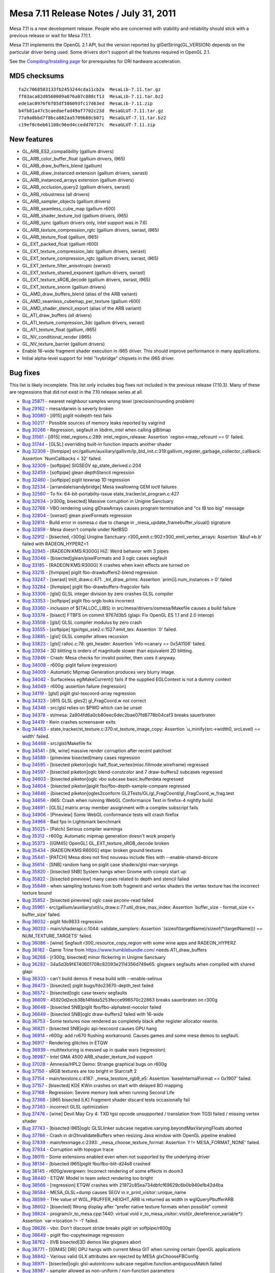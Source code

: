 Mesa 7.11 Release Notes / July 31, 2011
=======================================

Mesa 7.11 is a new development release. People who are concerned with
stability and reliability should stick with a previous release or wait
for Mesa 7.11.1.

Mesa 7.11 implements the OpenGL 2.1 API, but the version reported by
glGetString(GL_VERSION) depends on the particular driver being used.
Some drivers don't support all the features required in OpenGL 2.1.

See the `Compiling/Installing page <../install.html>`__ for
prerequisites for DRI hardware acceleration.

MD5 checksums
-------------

::

   fa2c7068503133fb2453244cda11cb2a  MesaLib-7.11.tar.gz
   ff03aca82d0560009a076a87c888cf13  MesaLib-7.11.tar.bz2
   ede1ac0976f6f05df586093fc17d63ed  MesaLib-7.11.zip
   b4fb81a47c5caedaefad49af7702c23d  MesaGLUT-7.11.tar.gz
   77a9a0bbd7f8bca882aa5709b88cb071  MesaGLUT-7.11.tar.bz2
   c19ef0c6eb61188c96ed4ccedd70717c  MesaGLUT-7.11.zip

New features
------------

-  GL_ARB_ES2_compatibility (gallium drivers)
-  GL_ARB_color_buffer_float (gallium drivers, i965)
-  GL_ARB_draw_buffers_blend (gallium)
-  GL_ARB_draw_instanced extension (gallium drivers, swrast)
-  GL_ARB_instanced_arrays extension (gallium drivers)
-  GL_ARB_occlusion_query2 (gallium drivers, swrast)
-  GL_ARB_robustness (all drivers)
-  GL_ARB_sampler_objects (gallium drivers)
-  GL_ARB_seamless_cube_map (gallium r600)
-  GL_ARB_shader_texture_lod (gallium drivers, i965)
-  GL_ARB_sync (gallium drivers only, intel support was in 7.6)
-  GL_ARB_texture_compression_rgtc (gallium drivers, swrast, i965)
-  GL_ARB_texture_float (gallium, i965)
-  GL_EXT_packed_float (gallium r600)
-  GL_EXT_texture_compression_latc (gallium drivers, swrast)
-  GL_EXT_texture_compression_rgtc (gallium drivers, swrast, i965)
-  GL_EXT_texture_filter_anisotropic (swrast)
-  GL_EXT_texture_shared_exponent (gallium drivers, swrast)
-  GL_EXT_texture_sRGB_decode (gallium drivers, swrast, i965)
-  GL_EXT_texture_snorm (gallium drivers)
-  GL_AMD_draw_buffers_blend (alias of the ARB variant)
-  GL_AMD_seamless_cubemap_per_texture (gallium r600)
-  GL_AMD_shader_stencil_export (alias of the ARB variant)
-  GL_ATI_draw_buffers (all drivers)
-  GL_ATI_texture_compression_3dc (gallium drivers, swrast)
-  GL_ATI_texture_float (gallium, i965)
-  GL_NV_conditional_render (i965)
-  GL_NV_texture_barrier (gallium drivers)
-  Enable 16-wide fragment shader execution in i965 driver. This should
   improve performance in many applications.
-  Initial alpha-level support for Intel "Ivybridge" chipsets in the
   i965 driver.

Bug fixes
---------

This list is likely incomplete. This list only includes bug fixes not
included in the previous release (7.10.3). Many of these are regressions
that did not exist in the 7.10 release series at all.

-  `Bug 25871 <https://bugs.freedesktop.org/show_bug.cgi?id=25871>`__ -
   nearest neighbour samples wrong texel (precision/rounding problem)
-  `Bug 29162 <https://bugs.freedesktop.org/show_bug.cgi?id=29162>`__ -
   mesa/darwin is severly broken
-  `Bug 30080 <https://bugs.freedesktop.org/show_bug.cgi?id=30080>`__ -
   [i915] piglit nodepth-test fails
-  `Bug 30217 <https://bugs.freedesktop.org/show_bug.cgi?id=30217>`__ -
   Possible sources of memory leaks reported by valgrind
-  `Bug 30266 <https://bugs.freedesktop.org/show_bug.cgi?id=30266>`__ -
   Regression, segfault in libdrm_intel when calling glBitmap
-  `Bug 31561 <https://bugs.freedesktop.org/show_bug.cgi?id=31561>`__ -
   [i915] intel_regions.c:289: intel_region_release: Assertion
   \`region->map_refcount == 0' failed.
-  `Bug 31744 <https://bugs.freedesktop.org/show_bug.cgi?id=31744>`__ -
   [GLSL] overriding built-in function impacts another shader
-  `Bug 32308 <https://bugs.freedesktop.org/show_bug.cgi?id=32308>`__ -
   [llvmpipe]
   src/gallium/auxiliary/gallivm/lp_bld_init.c:319:gallivm_register_garbage_collector_callback:
   Assertion \`NumCallbacks < 32' failed.
-  `Bug 32309 <https://bugs.freedesktop.org/show_bug.cgi?id=32309>`__ -
   [softpipe] SIGSEGV sp_state_derived.c:204
-  `Bug 32459 <https://bugs.freedesktop.org/show_bug.cgi?id=32459>`__ -
   [softpipe] glean depthStencil regression
-  `Bug 32460 <https://bugs.freedesktop.org/show_bug.cgi?id=32460>`__ -
   [softpipe] piglit texwrap 1D regression
-  `Bug 32534 <https://bugs.freedesktop.org/show_bug.cgi?id=32534>`__ -
   [arrandale/sandybridge] Mesa swallowing GEM ioctl failures
-  `Bug 32560 <https://bugs.freedesktop.org/show_bug.cgi?id=32560>`__ -
   To fix: 64-bit-portabilty-issue state_tracker/st_program.c:427
-  `Bug 32634 <https://bugs.freedesktop.org/show_bug.cgi?id=32634>`__ -
   [r300g, bisected] Massive corruption in Unigine Sanctuary
-  `Bug 32768 <https://bugs.freedesktop.org/show_bug.cgi?id=32768>`__ -
   VBO rendering using glDrawArrays causes program termination and "cs
   IB too big" message
-  `Bug 32804 <https://bugs.freedesktop.org/show_bug.cgi?id=32804>`__ -
   [swrast] glean pixelFormats regression
-  `Bug 32814 <https://bugs.freedesktop.org/show_bug.cgi?id=32814>`__ -
   Build error in osmesa.c due to change in
   \_mesa_update_framebuffer_visual() signature
-  `Bug 32859 <https://bugs.freedesktop.org/show_bug.cgi?id=32859>`__ -
   Mesa doesn't compile under NetBSD
-  `Bug 32912 <https://bugs.freedesktop.org/show_bug.cgi?id=32912>`__ -
   [bisected, r300g] Unigine Sanctuary:
   r300_emit.c:902:r300_emit_vertex_arrays: Assertion \`&buf->b.b'
   failed with RADEON_HYPERZ=1
-  `Bug 32945 <https://bugs.freedesktop.org/show_bug.cgi?id=32945>`__ -
   [RADEON:KMS:R300G] HiZ: Weird behavior with 3 pipes
-  `Bug 33046 <https://bugs.freedesktop.org/show_bug.cgi?id=33046>`__ -
   [bisected]glean/pixelFormats and 3 oglc cases segfault
-  `Bug 33185 <https://bugs.freedesktop.org/show_bug.cgi?id=33185>`__ -
   [RADEON:KMS:R300G] X crashes when kwin effects are turned on
-  `Bug 33215 <https://bugs.freedesktop.org/show_bug.cgi?id=33215>`__ -
   [llvmpipe] piglit fbo-drawbuffers2-blend regression
-  `Bug 33247 <https://bugs.freedesktop.org/show_bug.cgi?id=33247>`__ -
   [swrast] tnl/t_draw.c:471: \_tnl_draw_prims: Assertion
   \`prim[i].num_instances > 0' failed
-  `Bug 33284 <https://bugs.freedesktop.org/show_bug.cgi?id=33284>`__ -
   [llvmpipe] piglit fbo-drawbuffers-fragcolor fails
-  `Bug 33306 <https://bugs.freedesktop.org/show_bug.cgi?id=33306>`__ -
   [glsl] GLSL integer division by zero crashes GLSL compiler
-  `Bug 33353 <https://bugs.freedesktop.org/show_bug.cgi?id=33353>`__ -
   [softpipe] piglit fbo-srgb looks incorrect
-  `Bug 33360 <https://bugs.freedesktop.org/show_bug.cgi?id=33360>`__ -
   inclusion of $(TALLOC_LIBS) in src/mesa/drivers/osmesa/Makefile
   causes a build failure
-  `Bug 33374 <https://bugs.freedesktop.org/show_bug.cgi?id=33374>`__ -
   [bisect] FTBFS on commit 9767d3b5 (glapi: Fix OpenGL ES 1.1 and 2.0
   interop)
-  `Bug 33508 <https://bugs.freedesktop.org/show_bug.cgi?id=33508>`__ -
   [glsl] GLSL compiler modulus by zero crash
-  `Bug 33555 <https://bugs.freedesktop.org/show_bug.cgi?id=33555>`__ -
   [softpipe] tgsi/tgsi_sse2.c:1527:emit_tex: Assertion \`0' failed.
-  `Bug 33885 <https://bugs.freedesktop.org/show_bug.cgi?id=33885>`__ -
   [glsl] GLSL compiler allows recursion
-  `Bug 33823 <https://bugs.freedesktop.org/show_bug.cgi?id=33823>`__ -
   [glsl] ralloc.c:78: get_header: Assertion \`info->canary == 0x5A1106'
   failed.
-  `Bug 33934 <https://bugs.freedesktop.org/show_bug.cgi?id=33934>`__ -
   3D blitting is orders of magnitude slower than equivalent 2D
   blitting.
-  `Bug 33946 <https://bugs.freedesktop.org/show_bug.cgi?id=33946>`__ -
   Crash: Mesa checks for invalid pointer, then uses it anyway.
-  `Bug 34008 <https://bugs.freedesktop.org/show_bug.cgi?id=34008>`__ -
   r600g: piglit failure (regression)
-  `Bug 34009 <https://bugs.freedesktop.org/show_bug.cgi?id=34009>`__ -
   Automatic Mipmap Generation produces very blurry image.
-  `Bug 34042 <https://bugs.freedesktop.org/show_bug.cgi?id=34042>`__ -
   Surfaceless eglMakeCurrent() fails if the supplied EGLContext is not
   a dummy context
-  `Bug 34049 <https://bugs.freedesktop.org/show_bug.cgi?id=34049>`__ -
   r600g: assertion failure (regression)
-  `Bug 34119 <https://bugs.freedesktop.org/show_bug.cgi?id=34119>`__ -
   [glsl] piglit glsl-texcoord-array regression
-  `Bug 34323 <https://bugs.freedesktop.org/show_bug.cgi?id=34323>`__ -
   [i915 GLSL gles2] gl_FragCoord.w not correct
-  `Bug 34346 <https://bugs.freedesktop.org/show_bug.cgi?id=34346>`__ -
   src/glsl relies on $PWD which can be unset
-  `Bug 34378 <https://bugs.freedesktop.org/show_bug.cgi?id=34378>`__ -
   st/mesa: 2a904fd6a0cb80eec6dec2bae07fd8778b04caf3 breaks sauerbraten
-  `Bug 34419 <https://bugs.freedesktop.org/show_bug.cgi?id=34419>`__ -
   Kwin crashes screensaver exits
-  `Bug 34463 <https://bugs.freedesktop.org/show_bug.cgi?id=34463>`__ -
   state_tracker/st_texture.c:370:st_texture_image_copy: Assertion
   \`u_minify(src->width0, srcLevel) == width' failed.
-  `Bug 34468 <https://bugs.freedesktop.org/show_bug.cgi?id=34468>`__ -
   src/glsl/Makefile fix
-  `Bug 34541 <https://bugs.freedesktop.org/show_bug.cgi?id=34541>`__ -
   [ilk, wine] massive render corruption after recent patchset
-  `Bug 34589 <https://bugs.freedesktop.org/show_bug.cgi?id=34589>`__ -
   [pineview bisected]many cases regression
-  `Bug 34595 <https://bugs.freedesktop.org/show_bug.cgi?id=34595>`__ -
   [bisected piketon]oglc half_float_vertex(misc.fillmode.wireframe)
   regressed
-  `Bug 34597 <https://bugs.freedesktop.org/show_bug.cgi?id=34597>`__ -
   [bisected piketon]oglc blend-constcolor and 7 draw-buffers2 subcases
   regressed
-  `Bug 34603 <https://bugs.freedesktop.org/show_bug.cgi?id=34603>`__ -
   [bisected piketon]oglc vbo subcase basic.bufferdata regressed
-  `Bug 34604 <https://bugs.freedesktop.org/show_bug.cgi?id=34604>`__ -
   [bisected piketon]piglit fbo/fbo-depth-sample-compare regressed
-  `Bug 34646 <https://bugs.freedesktop.org/show_bug.cgi?id=34646>`__ -
   [bisected piketon]ogles2conform
   GL2Tests/GL/gl_FragCoord/gl_FragCoord_w_frag.test
-  `Bug 34656 <https://bugs.freedesktop.org/show_bug.cgi?id=34656>`__ -
   i965: Crash when running WebGL Conformance Test in firefox-4 nightly
   build
-  `Bug 34691 <https://bugs.freedesktop.org/show_bug.cgi?id=34691>`__ -
   [GLSL] matrix array member assignment with a complex subscript fails
-  `Bug 34906 <https://bugs.freedesktop.org/show_bug.cgi?id=34906>`__ -
   [Pineview] Some WebGL conformance tests will crash firefox
-  `Bug 34968 <https://bugs.freedesktop.org/show_bug.cgi?id=34968>`__ -
   Bad fps in Lightsmark benchmark
-  `Bug 35025 <https://bugs.freedesktop.org/show_bug.cgi?id=35025>`__ -
   [Patch] Serious compiler warnings
-  `Bug 35312 <https://bugs.freedesktop.org/show_bug.cgi?id=35312>`__ -
   r600g: Automatic mipmap generation doesn't work properly
-  `Bug 35373 <https://bugs.freedesktop.org/show_bug.cgi?id=35373>`__ -
   [[GM45] OpenGL] GL_EXT_texture_sRGB_decode broken
-  `Bug 35434 <https://bugs.freedesktop.org/show_bug.cgi?id=35434>`__ -
   [RADEON:KMS:R600G] etqw: broken ground textures
-  `Bug 35441 <https://bugs.freedesktop.org/show_bug.cgi?id=35441>`__ -
   [PATCH] Mesa does not find nouveau include files with
   --enable-shared-dricore
-  `Bug 35614 <https://bugs.freedesktop.org/show_bug.cgi?id=35614>`__ -
   [SNB] random hang on piglit case shaders/glsl-max-varyings
-  `Bug 35820 <https://bugs.freedesktop.org/show_bug.cgi?id=35820>`__ -
   [bisected SNB] System hangs when Gnome with compiz start up
-  `Bug 35822 <https://bugs.freedesktop.org/show_bug.cgi?id=35822>`__ -
   [bisected pineview] many cases related to depth and stencil failed
-  `Bug 35849 <https://bugs.freedesktop.org/show_bug.cgi?id=35849>`__ -
   when sampling textures from both fragment and vertex shaders the
   vertex texture has the incorrect texture bound
-  `Bug 35852 <https://bugs.freedesktop.org/show_bug.cgi?id=35852>`__ -
   [bisected pineview] oglc case pxconv-read failed
-  `Bug 35961 <https://bugs.freedesktop.org/show_bug.cgi?id=35961>`__ -
   src/gallium/auxiliary/util/u_draw.c:77:util_draw_max_index: Assertion
   \`buffer_size - format_size <= buffer_size' failed.
-  `Bug 36032 <https://bugs.freedesktop.org/show_bug.cgi?id=36032>`__ -
   piglit fdo9833 regression
-  `Bug 36033 <https://bugs.freedesktop.org/show_bug.cgi?id=36033>`__ -
   main/shaderapi.c:1044: validate_samplers: Assertion
   \`(sizeof(targetName)/sizeof(\*(targetName))) == NUM_TEXTURE_TARGETS'
   failed.
-  `Bug 36086 <https://bugs.freedesktop.org/show_bug.cgi?id=36086>`__ -
   [wine] Segfault r300_resource_copy_region with some wine apps and
   RADEON_HYPERZ
-  `Bug 36182 <https://bugs.freedesktop.org/show_bug.cgi?id=36182>`__ -
   Game Trine from https://www.humblebundle.com/ needs ATI_draw_buffers
-  `Bug 36268 <https://bugs.freedesktop.org/show_bug.cgi?id=36268>`__ -
   [r300g, bisected] minor flickering in Unigine Sanctuary
-  `Bug 36282 <https://bugs.freedesktop.org/show_bug.cgi?id=36282>`__ -
   34a5d3b9f4740601708c82093e2114356d749e65: glxgears segfaults when
   compiled with shared glapi
-  `Bug 36333 <https://bugs.freedesktop.org/show_bug.cgi?id=36333>`__ -
   can't build demos if mesa build with --enable-selinux
-  `Bug 36473 <https://bugs.freedesktop.org/show_bug.cgi?id=36473>`__ -
   [bisected] piglit bugs/fdo23670-depth_test failed
-  `Bug 36572 <https://bugs.freedesktop.org/show_bug.cgi?id=36572>`__ -
   [bisected]oglc case texenv segfaults
-  `Bug 36609 <https://bugs.freedesktop.org/show_bug.cgi?id=36609>`__ -
   45920d2ecb38b14fdda5253fecce996570c22863 breaks sauerbraten on r300g
-  `Bug 36648 <https://bugs.freedesktop.org/show_bug.cgi?id=36648>`__ -
   [bisected SNB]piglit fbo/fbo-alphatest-nocolor failed
-  `Bug 36649 <https://bugs.freedesktop.org/show_bug.cgi?id=36649>`__ -
   [bisected SNB]oglc draw-buffers2 failed with 16-wide
-  `Bug 36753 <https://bugs.freedesktop.org/show_bug.cgi?id=36753>`__ -
   Some textures now rendered as completely black after register
   allocator rewrite.
-  `Bug 36821 <https://bugs.freedesktop.org/show_bug.cgi?id=36821>`__ -
   [bisected SNB]oglc api-texcoord causes GPU hang
-  `Bug 36914 <https://bugs.freedesktop.org/show_bug.cgi?id=36914>`__ -
   r600g: add rv670 flushing workaround. Causes games and some mesa
   demos to segfault.
-  `Bug 36917 <https://bugs.freedesktop.org/show_bug.cgi?id=36917>`__ -
   Rendering glitches in ETQW
-  `Bug 36939 <https://bugs.freedesktop.org/show_bug.cgi?id=36939>`__ -
   multitexturing is messed up in quake wars (regression)
-  `Bug 36987 <https://bugs.freedesktop.org/show_bug.cgi?id=36987>`__ -
   Intel GMA 4500 ARB_shader_texture_lod support
-  `Bug 37028 <https://bugs.freedesktop.org/show_bug.cgi?id=37028>`__ -
   Amnesia/HPL2 Demo: Strange graphical bugs on r600g
-  `Bug 37150 <https://bugs.freedesktop.org/show_bug.cgi?id=37150>`__ -
   sRGB textures are too bright in Starcraft 2
-  `Bug 37154 <https://bugs.freedesktop.org/show_bug.cgi?id=37154>`__ -
   main/texstore.c:4187: \_mesa_texstore_rgb9_e5: Assertion
   \`baseInternalFormat == 0x1907' failed.
-  `Bug 37157 <https://bugs.freedesktop.org/show_bug.cgi?id=37157>`__ -
   [bisected] KDE KWin crashes on start with delayed BO mapping
-  `Bug 37168 <https://bugs.freedesktop.org/show_bug.cgi?id=37168>`__ -
   Regression: Severe memory leak when running Second Life
-  `Bug 37366 <https://bugs.freedesktop.org/show_bug.cgi?id=37366>`__ -
   [i965 bisected ILK] Fragment shader discard tests occasionally fail
-  `Bug 37383 <https://bugs.freedesktop.org/show_bug.cgi?id=37383>`__ -
   incorrect GLSL optimization
-  `Bug 37476 <https://bugs.freedesktop.org/show_bug.cgi?id=37476>`__ -
   [wine] Devil May Cry 4: TXD tgsi opcode unsupported / translation
   from TGSI failed / missing vertex shader
-  `Bug 37743 <https://bugs.freedesktop.org/show_bug.cgi?id=37743>`__ -
   [bisected i965]oglc GLSLlinker subcase
   negative.varying.beyondMaxVaryingFloats aborted
-  `Bug 37766 <https://bugs.freedesktop.org/show_bug.cgi?id=37766>`__ -
   Crash in dri2InvalidateBuffers when resizing Java window with OpenGL
   pipeline enabled
-  `Bug 37839 <https://bugs.freedesktop.org/show_bug.cgi?id=37839>`__ -
   main/teximage.c:2393: \_mesa_choose_texture_format: Assertion \`f !=
   MESA_FORMAT_NONE' failed.
-  `Bug 37934 <https://bugs.freedesktop.org/show_bug.cgi?id=37934>`__ -
   Corruption with topogun trace
-  `Bug 38015 <https://bugs.freedesktop.org/show_bug.cgi?id=38015>`__ -
   Some extensions enabled even when not supported by the underlying
   driver
-  `Bug 38134 <https://bugs.freedesktop.org/show_bug.cgi?id=38134>`__ -
   [bisected i965]piglit fbo/fbo-blit-d24s8 crashed
-  `Bug 38145 <https://bugs.freedesktop.org/show_bug.cgi?id=38145>`__ -
   r600g/evergreen: Incorrect rendering of some effects in doom3
-  `Bug 38440 <https://bugs.freedesktop.org/show_bug.cgi?id=38440>`__ -
   ETQW: Model in team select rendering too bright
-  `Bug 38566 <https://bugs.freedesktop.org/show_bug.cgi?id=38566>`__ -
   [regression] ETQW crashes with
   21972c85ea734dbfcf69629c6b0b940efb42d4ba
-  `Bug 38584 <https://bugs.freedesktop.org/show_bug.cgi?id=38584>`__ -
   MESA_GLSL=dump causes SEGV in ir_print_visitor::unique_name
-  `Bug 38599 <https://bugs.freedesktop.org/show_bug.cgi?id=38599>`__ -
   THe value of WGL_PBUFFER_HEIGHT_ARB is returned as width in
   wglQueryPbufferARB
-  `Bug 38602 <https://bugs.freedesktop.org/show_bug.cgi?id=38602>`__ -
   [bisected] Wrong display after "prefer native texture formats when
   possible" commit
-  `Bug 38624 <https://bugs.freedesktop.org/show_bug.cgi?id=38624>`__ -
   program/ir_to_mesa.cpp:1440: virtual void
   ir_to_mesa_visitor::visit(ir_dereference_variable*): Assertion
   \`var->location != -1' failed.
-  `Bug 38626 <https://bugs.freedesktop.org/show_bug.cgi?id=38626>`__ -
   vbo: Don't discount stride breaks piglit on softpipe/r600g
-  `Bug 38649 <https://bugs.freedesktop.org/show_bug.cgi?id=38649>`__ -
   piglit fbo-copyteximage regression
-  `Bug 38762 <https://bugs.freedesktop.org/show_bug.cgi?id=38762>`__ -
   [IVB bisected]3D demos like glxgears abort
-  `Bug 38771 <https://bugs.freedesktop.org/show_bug.cgi?id=38771>`__ -
   [[GM45] DRI] GPU hangs with current Mesa GIT when running certain
   OpenGL applications
-  `Bug 38842 <https://bugs.freedesktop.org/show_bug.cgi?id=38842>`__ -
   Various valid GLX attributes are rejected by MESA glxChooseFBConfig
-  `Bug 38971 <https://bugs.freedesktop.org/show_bug.cgi?id=38971>`__ -
   [bisected]oglc glsl-autointconv subcase
   negative.function.ambiguousMatch failed
-  `Bug 38987 <https://bugs.freedesktop.org/show_bug.cgi?id=38987>`__ -
   sampler allowed as non-uniform / non-function parameters
-  `Bug 39024 <https://bugs.freedesktop.org/show_bug.cgi?id=39024>`__ -
   [Pineview webgl] many webgl conformance cases crash the browser
-  `Bug 39083 <https://bugs.freedesktop.org/show_bug.cgi?id=39083>`__ -
   [regression, bisected, r600g] Wrong rendering of Bubbles3D
   screensaver
-  `Bug 39119 <https://bugs.freedesktop.org/show_bug.cgi?id=39119>`__ -
   setting SQ_LDS_RESOURCE_MGMT register to zero in other applications
   muddles up font rendering permanently
-  `Bug 39209 <https://bugs.freedesktop.org/show_bug.cgi?id=39209>`__ -
   [bisected] Wrong display after "prefer native texture formats when
   possible" commit - part2
-  `Bug 39219 <https://bugs.freedesktop.org/show_bug.cgi?id=39219>`__ -
   libgl conflict with xbmc causes lock up on xbmc exit
-  `Bug 39257 <https://bugs.freedesktop.org/show_bug.cgi?id=39257>`__ -
   [bisected SNB]Mesa demos engine causes GPU hang
-  `Bug 39487 <https://bugs.freedesktop.org/show_bug.cgi?id=39487>`__ -
   [i965] brw_wm_surface_state.c:495: brw_update_renderbuffer_surface:
   Assertion \`brw->has_surface_tile_offset \|\| (tile_x == 0 && tile_y
   == 0)' failed.
-  `Bug 39515 <https://bugs.freedesktop.org/show_bug.cgi?id=39515>`__ -
   FTBFS: libEGL depends on libgbm, but libEGL builds first
-  `Bug 39572 <https://bugs.freedesktop.org/show_bug.cgi?id=39572>`__ -
   Cogs: GPU hang

Changes
-------

-  The Windows MSVC project files have been removed. They haven't been
   maintained in quite a while. Building with SCons is an alternative.
-  Removed GL_SGI_texture_color_table support from swrast driver - the
   only driver that implemented it.

The full set of changes can be viewed by using the following GIT
command:

::

     git log mesa-7.10..mesa-7.11
